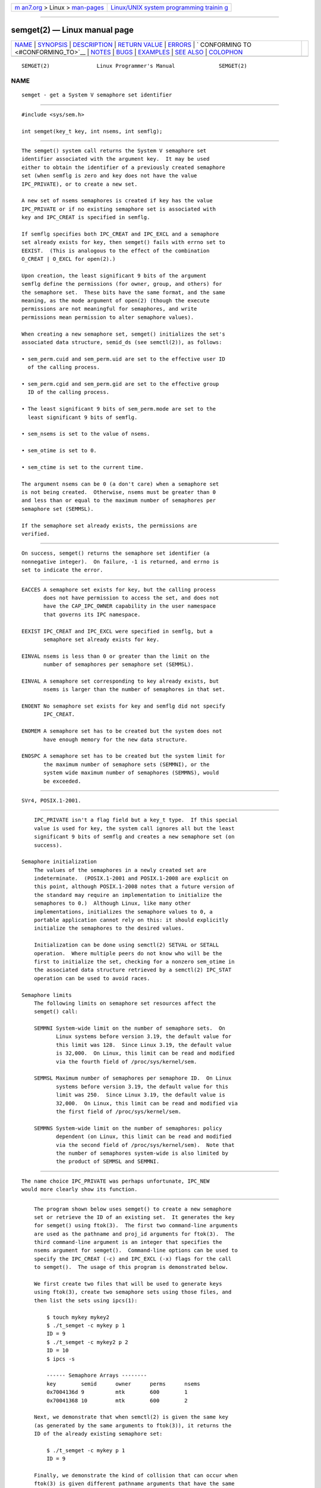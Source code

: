 .. container:: page-top

.. container:: nav-bar

   +----------------------------------+----------------------------------+
   | `m                               | `Linux/UNIX system programming   |
   | an7.org <../../../index.html>`__ | trainin                          |
   | > Linux >                        | g <http://man7.org/training/>`__ |
   | `man-pages <../index.html>`__    |                                  |
   +----------------------------------+----------------------------------+

--------------

semget(2) — Linux manual page
=============================

+-----------------------------------+-----------------------------------+
| `NAME <#NAME>`__ \|               |                                   |
| `SYNOPSIS <#SYNOPSIS>`__ \|       |                                   |
| `DESCRIPTION <#DESCRIPTION>`__ \| |                                   |
| `RETURN VALUE <#RETURN_VALUE>`__  |                                   |
| \| `ERRORS <#ERRORS>`__ \|        |                                   |
| `                                 |                                   |
| CONFORMING TO <#CONFORMING_TO>`__ |                                   |
| \| `NOTES <#NOTES>`__ \|          |                                   |
| `BUGS <#BUGS>`__ \|               |                                   |
| `EXAMPLES <#EXAMPLES>`__ \|       |                                   |
| `SEE ALSO <#SEE_ALSO>`__ \|       |                                   |
| `COLOPHON <#COLOPHON>`__          |                                   |
+-----------------------------------+-----------------------------------+
| .. container:: man-search-box     |                                   |
+-----------------------------------+-----------------------------------+

::

   SEMGET(2)               Linux Programmer's Manual              SEMGET(2)

NAME
-------------------------------------------------

::

          semget - get a System V semaphore set identifier


---------------------------------------------------------

::

          #include <sys/sem.h>

          int semget(key_t key, int nsems, int semflg);


---------------------------------------------------------------

::

          The semget() system call returns the System V semaphore set
          identifier associated with the argument key.  It may be used
          either to obtain the identifier of a previously created semaphore
          set (when semflg is zero and key does not have the value
          IPC_PRIVATE), or to create a new set.

          A new set of nsems semaphores is created if key has the value
          IPC_PRIVATE or if no existing semaphore set is associated with
          key and IPC_CREAT is specified in semflg.

          If semflg specifies both IPC_CREAT and IPC_EXCL and a semaphore
          set already exists for key, then semget() fails with errno set to
          EEXIST.  (This is analogous to the effect of the combination
          O_CREAT | O_EXCL for open(2).)

          Upon creation, the least significant 9 bits of the argument
          semflg define the permissions (for owner, group, and others) for
          the semaphore set.  These bits have the same format, and the same
          meaning, as the mode argument of open(2) (though the execute
          permissions are not meaningful for semaphores, and write
          permissions mean permission to alter semaphore values).

          When creating a new semaphore set, semget() initializes the set's
          associated data structure, semid_ds (see semctl(2)), as follows:

          • sem_perm.cuid and sem_perm.uid are set to the effective user ID
            of the calling process.

          • sem_perm.cgid and sem_perm.gid are set to the effective group
            ID of the calling process.

          • The least significant 9 bits of sem_perm.mode are set to the
            least significant 9 bits of semflg.

          • sem_nsems is set to the value of nsems.

          • sem_otime is set to 0.

          • sem_ctime is set to the current time.

          The argument nsems can be 0 (a don't care) when a semaphore set
          is not being created.  Otherwise, nsems must be greater than 0
          and less than or equal to the maximum number of semaphores per
          semaphore set (SEMMSL).

          If the semaphore set already exists, the permissions are
          verified.


-----------------------------------------------------------------

::

          On success, semget() returns the semaphore set identifier (a
          nonnegative integer).  On failure, -1 is returned, and errno is
          set to indicate the error.


-----------------------------------------------------

::

          EACCES A semaphore set exists for key, but the calling process
                 does not have permission to access the set, and does not
                 have the CAP_IPC_OWNER capability in the user namespace
                 that governs its IPC namespace.

          EEXIST IPC_CREAT and IPC_EXCL were specified in semflg, but a
                 semaphore set already exists for key.

          EINVAL nsems is less than 0 or greater than the limit on the
                 number of semaphores per semaphore set (SEMMSL).

          EINVAL A semaphore set corresponding to key already exists, but
                 nsems is larger than the number of semaphores in that set.

          ENOENT No semaphore set exists for key and semflg did not specify
                 IPC_CREAT.

          ENOMEM A semaphore set has to be created but the system does not
                 have enough memory for the new data structure.

          ENOSPC A semaphore set has to be created but the system limit for
                 the maximum number of semaphore sets (SEMMNI), or the
                 system wide maximum number of semaphores (SEMMNS), would
                 be exceeded.


-------------------------------------------------------------------

::

          SVr4, POSIX.1-2001.


---------------------------------------------------

::

          IPC_PRIVATE isn't a flag field but a key_t type.  If this special
          value is used for key, the system call ignores all but the least
          significant 9 bits of semflg and creates a new semaphore set (on
          success).

      Semaphore initialization
          The values of the semaphores in a newly created set are
          indeterminate.  (POSIX.1-2001 and POSIX.1-2008 are explicit on
          this point, although POSIX.1-2008 notes that a future version of
          the standard may require an implementation to initialize the
          semaphores to 0.)  Although Linux, like many other
          implementations, initializes the semaphore values to 0, a
          portable application cannot rely on this: it should explicitly
          initialize the semaphores to the desired values.

          Initialization can be done using semctl(2) SETVAL or SETALL
          operation.  Where multiple peers do not know who will be the
          first to initialize the set, checking for a nonzero sem_otime in
          the associated data structure retrieved by a semctl(2) IPC_STAT
          operation can be used to avoid races.

      Semaphore limits
          The following limits on semaphore set resources affect the
          semget() call:

          SEMMNI System-wide limit on the number of semaphore sets.  On
                 Linux systems before version 3.19, the default value for
                 this limit was 128.  Since Linux 3.19, the default value
                 is 32,000.  On Linux, this limit can be read and modified
                 via the fourth field of /proc/sys/kernel/sem.

          SEMMSL Maximum number of semaphores per semaphore ID.  On Linux
                 systems before version 3.19, the default value for this
                 limit was 250.  Since Linux 3.19, the default value is
                 32,000.  On Linux, this limit can be read and modified via
                 the first field of /proc/sys/kernel/sem.

          SEMMNS System-wide limit on the number of semaphores: policy
                 dependent (on Linux, this limit can be read and modified
                 via the second field of /proc/sys/kernel/sem).  Note that
                 the number of semaphores system-wide is also limited by
                 the product of SEMMSL and SEMMNI.


-------------------------------------------------

::

          The name choice IPC_PRIVATE was perhaps unfortunate, IPC_NEW
          would more clearly show its function.


---------------------------------------------------------

::

          The program shown below uses semget() to create a new semaphore
          set or retrieve the ID of an existing set.  It generates the key
          for semget() using ftok(3).  The first two command-line arguments
          are used as the pathname and proj_id arguments for ftok(3).  The
          third command-line argument is an integer that specifies the
          nsems argument for semget().  Command-line options can be used to
          specify the IPC_CREAT (-c) and IPC_EXCL (-x) flags for the call
          to semget().  The usage of this program is demonstrated below.

          We first create two files that will be used to generate keys
          using ftok(3), create two semaphore sets using those files, and
          then list the sets using ipcs(1):

              $ touch mykey mykey2
              $ ./t_semget -c mykey p 1
              ID = 9
              $ ./t_semget -c mykey2 p 2
              ID = 10
              $ ipcs -s

              ------ Semaphore Arrays --------
              key        semid      owner      perms      nsems
              0x7004136d 9          mtk        600        1
              0x70041368 10         mtk        600        2

          Next, we demonstrate that when semctl(2) is given the same key
          (as generated by the same arguments to ftok(3)), it returns the
          ID of the already existing semaphore set:

              $ ./t_semget -c mykey p 1
              ID = 9

          Finally, we demonstrate the kind of collision that can occur when
          ftok(3) is given different pathname arguments that have the same
          inode number:

              $ ln mykey link
              $ ls -i1 link mykey
              2233197 link
              2233197 mykey
              $ ./t_semget link p 1       # Generates same key as 'mykey'
              ID = 9

      Program source

          /* t_semget.c

             Licensed under GNU General Public License v2 or later.
          */
          #include <sys/types.h>
          #include <sys/ipc.h>
          #include <sys/sem.h>
          #include <sys/stat.h>
          #include <stdio.h>
          #include <stdlib.h>
          #include <unistd.h>

          static void
          usage(const char *pname)
          {
              fprintf(stderr, "Usage: %s [-cx] pathname proj-id num-sems\n",
                      pname);
              fprintf(stderr, "    -c           Use IPC_CREAT flag\n");
              fprintf(stderr, "    -x           Use IPC_EXCL flag\n");
              exit(EXIT_FAILURE);
          }

          int
          main(int argc, char *argv[])
          {
              int semid, nsems, flags, opt;
              key_t key;

              flags = 0;
              while ((opt = getopt(argc, argv, "cx")) != -1) {
                  switch (opt) {
                  case 'c': flags |= IPC_CREAT;   break;
                  case 'x': flags |= IPC_EXCL;    break;
                  default:  usage(argv[0]);
                  }
              }

              if (argc != optind + 3)
                  usage(argv[0]);

              key = ftok(argv[optind], argv[optind + 1][0]);
              if (key == -1) {
                  perror("ftok");
                  exit(EXIT_FAILURE);
              }

              nsems = atoi(argv[optind + 2]);

              semid = semget(key, nsems, flags | 0600);
              if (semid == -1) {
                  perror("semget");
                  exit(EXIT_FAILURE);
              }

              printf("ID = %d\n", semid);

              exit(EXIT_SUCCESS);
          }


---------------------------------------------------------

::

          semctl(2), semop(2), ftok(3), capabilities(7), sem_overview(7),
          sysvipc(7)

COLOPHON
---------------------------------------------------------

::

          This page is part of release 5.13 of the Linux man-pages project.
          A description of the project, information about reporting bugs,
          and the latest version of this page, can be found at
          https://www.kernel.org/doc/man-pages/.

   Linux                          2021-03-22                      SEMGET(2)

--------------

Pages that refer to this page: `ipcrm(1) <../man1/ipcrm.1.html>`__, 
`ipcs(1) <../man1/ipcs.1.html>`__, 
`lsipc(1) <../man1/lsipc.1.html>`__, 
`pcp-ipcs(1) <../man1/pcp-ipcs.1.html>`__, 
`ipc(2) <../man2/ipc.2.html>`__, 
`semctl(2) <../man2/semctl.2.html>`__, 
`semop(2) <../man2/semop.2.html>`__, 
`syscalls(2) <../man2/syscalls.2.html>`__, 
`umask(2) <../man2/umask.2.html>`__, 
`ftok(3) <../man3/ftok.3.html>`__, 
`sem_overview(7) <../man7/sem_overview.7.html>`__, 
`sysvipc(7) <../man7/sysvipc.7.html>`__

--------------

`Copyright and license for this manual
page <../man2/semget.2.license.html>`__

--------------

.. container:: footer

   +-----------------------+-----------------------+-----------------------+
   | HTML rendering        |                       | |Cover of TLPI|       |
   | created 2021-08-27 by |                       |                       |
   | `Michael              |                       |                       |
   | Ker                   |                       |                       |
   | risk <https://man7.or |                       |                       |
   | g/mtk/index.html>`__, |                       |                       |
   | author of `The Linux  |                       |                       |
   | Programming           |                       |                       |
   | Interface <https:     |                       |                       |
   | //man7.org/tlpi/>`__, |                       |                       |
   | maintainer of the     |                       |                       |
   | `Linux man-pages      |                       |                       |
   | project <             |                       |                       |
   | https://www.kernel.or |                       |                       |
   | g/doc/man-pages/>`__. |                       |                       |
   |                       |                       |                       |
   | For details of        |                       |                       |
   | in-depth **Linux/UNIX |                       |                       |
   | system programming    |                       |                       |
   | training courses**    |                       |                       |
   | that I teach, look    |                       |                       |
   | `here <https://ma     |                       |                       |
   | n7.org/training/>`__. |                       |                       |
   |                       |                       |                       |
   | Hosting by `jambit    |                       |                       |
   | GmbH                  |                       |                       |
   | <https://www.jambit.c |                       |                       |
   | om/index_en.html>`__. |                       |                       |
   +-----------------------+-----------------------+-----------------------+

--------------

.. container:: statcounter

   |Web Analytics Made Easy - StatCounter|

.. |Cover of TLPI| image:: https://man7.org/tlpi/cover/TLPI-front-cover-vsmall.png
   :target: https://man7.org/tlpi/
.. |Web Analytics Made Easy - StatCounter| image:: https://c.statcounter.com/7422636/0/9b6714ff/1/
   :class: statcounter
   :target: https://statcounter.com/
